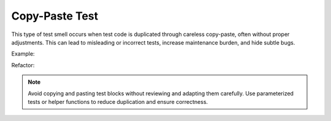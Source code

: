 Copy-Paste Test
========================
This type of test smell occurs when test code is duplicated through careless copy-paste, often without proper adjustments. This can lead to misleading or incorrect tests, increase maintenance burden, and hide subtle bugs.

Example:

Refactor:

.. note::
  Avoid copying and pasting test blocks without reviewing and adapting them carefully. Use parameterized tests or helper functions to reduce duplication and ensure correctness.